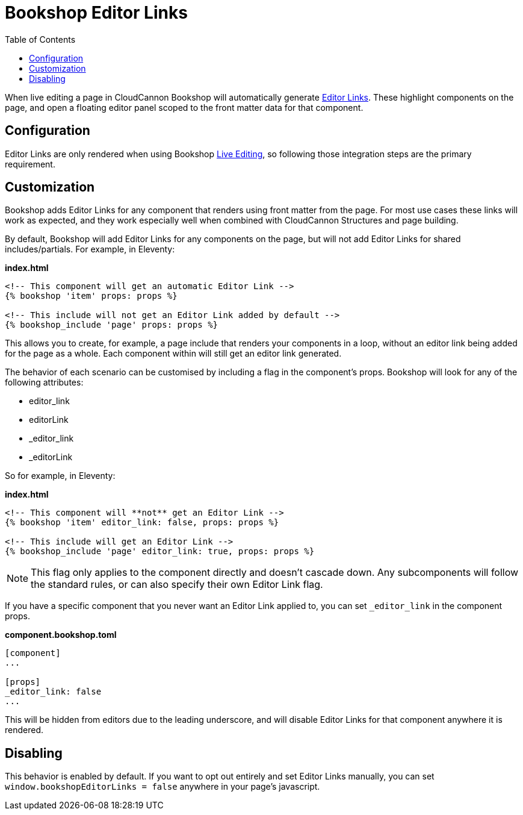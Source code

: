 = Bookshop Editor Links
ifdef::env-github[]
:tip-caption: :bulb:
:note-caption: :information_source:
:important-caption: :heavy_exclamation_mark:
:caution-caption: :fire:
:warning-caption: :warning:
endif::[]
:toc:
:toc-placement!:

toc::[]

[.lead]
When live editing a page in CloudCannon Bookshop will automatically generate link:https://cloudcannon.com/documentation/articles/extending-in-app-navigation-with-editor-links/[Editor Links]. These highlight components on the page, and open a floating editor panel scoped to the front matter data for that component.

== Configuration

Editor Links are only rendered when using Bookshop link:live-editing.adoc[Live Editing], so following those integration steps are the primary requirement.

== Customization

Bookshop adds Editor Links for any component that renders using front matter from the page. For most use cases these links will work as expected, and they work especially well when combined with CloudCannon Structures and page building.

By default, Bookshop will add Editor Links for any components on the page, but will not add Editor Links for shared includes/partials. For example, in Eleventy:

.*index.html*
```
<!-- This component will get an automatic Editor Link -->
{% bookshop 'item' props: props %}

<!-- This include will not get an Editor Link added by default -->
{% bookshop_include 'page' props: props %}
```

This allows you to create, for example, a page include that renders your components in a loop, without an editor link being added for the page as a whole. Each component within will still get an editor link generated.

The behavior of each scenario can be customised by including a flag in the component's props. Bookshop will look for any of the following attributes:

* editor_link
* editorLink
* _editor_link
* _editorLink

So for example, in Eleventy:

.*index.html*
```
<!-- This component will **not** get an Editor Link -->
{% bookshop 'item' editor_link: false, props: props %}

<!-- This include will get an Editor Link -->
{% bookshop_include 'page' editor_link: true, props: props %}
```

NOTE: This flag only applies to the component directly and doesn't cascade down. Any subcomponents will follow the standard rules, or can also specify their own Editor Link flag.

If you have a specific component that you never want an Editor Link applied to, you can set `_editor_link` in the component props. 

.*component.bookshop.toml*
```
[component]
...

[props]
_editor_link: false
...
```

This will be hidden from editors due to the leading underscore, and will disable Editor Links for that component anywhere it is rendered.

== Disabling

This behavior is enabled by default. If you want to opt out entirely and set Editor Links manually, you can set `window.bookshopEditorLinks = false` anywhere in your page's javascript.
